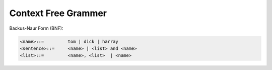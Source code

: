 
Context Free Grammer
====================

Backus-Naur Form (BNF):

.. code-block::

  <name>::=         tom | dick | harray
  <sentence>::=     <name> | <list> and <name>
  <list>::=         <name>, <list>  | <name>
